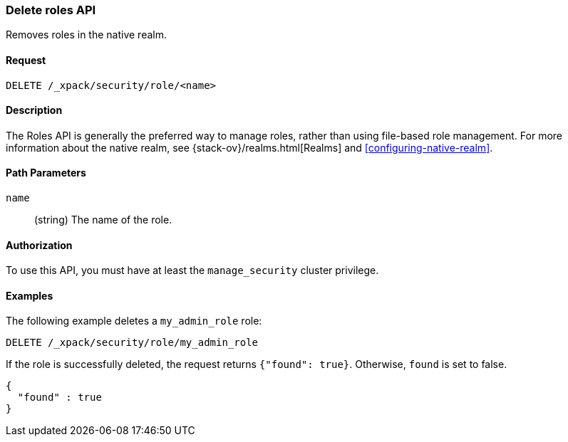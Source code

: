[role="xpack"]
[[security-api-delete-role]]
=== Delete roles API

Removes roles in the native realm.

==== Request

`DELETE /_xpack/security/role/<name>` 


==== Description

The Roles API is generally the preferred way to manage roles, rather than using
file-based role management. For more information about the native realm, see 
{stack-ov}/realms.html[Realms] and <<configuring-native-realm>>. 


==== Path Parameters

`name`::
  (string) The name of the role. 

//==== Request Body

==== Authorization

To use this API, you must have at least the `manage_security` cluster
privilege.


==== Examples

The following example deletes a `my_admin_role` role:

[source,js]
--------------------------------------------------
DELETE /_xpack/security/role/my_admin_role
--------------------------------------------------
// CONSOLE
// TEST[setup:admin_role]

If the role is successfully deleted, the request returns `{"found": true}`.
Otherwise, `found` is set to false.

[source,js]
--------------------------------------------------
{
  "found" : true
}
--------------------------------------------------
// TESTRESPONSE

